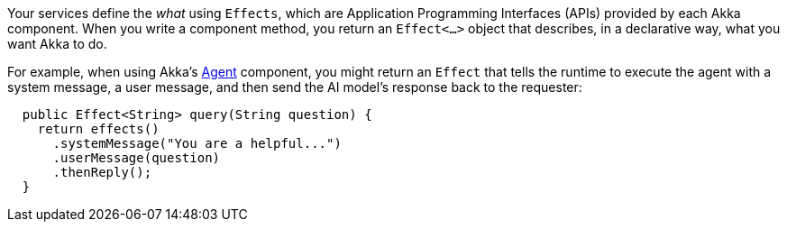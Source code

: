 Your services define the _what_ using `Effects`, which are Application Programming Interfaces (APIs) provided by each Akka component. When you write a component method, you return an `Effect<...>` object that describes, in a declarative way, what you want Akka to do. 

For example, when using Akka's xref:java:agents.adoc[Agent] component, you might return an `Effect` that tells the runtime to execute the agent with a system message, a user message, and then send the AI model’s response back to the requester:

[source,java]
----
  public Effect<String> query(String question) {
    return effects()
      .systemMessage("You are a helpful...")
      .userMessage(question)
      .thenReply();
  }
----
